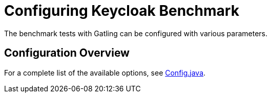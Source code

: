 = Configuring Keycloak Benchmark
:description: The benchmark tests with Gatling can be configured with various parameters.

{description}

== Configuration Overview

For a complete list of the available options, see link:{github-files}/benchmark/src/main/java/org/keycloak/benchmark/Config.java[Config.java].


